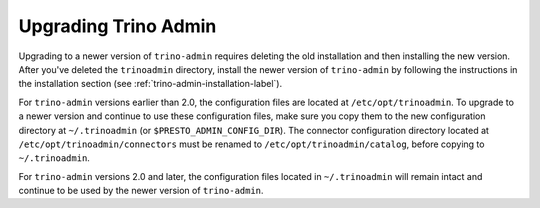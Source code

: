 ======================
Upgrading Trino Admin
======================

Upgrading to a newer version of ``trino-admin`` requires deleting the old
installation and then installing the new version.  After you've deleted the
``trinoadmin`` directory, install the newer version of ``trino-admin``
by following the instructions in the installation section
(see :ref:`trino-admin-installation-label`).

For ``trino-admin`` versions earlier than 2.0, the configuration files are
located at ``/etc/opt/trinoadmin``.  To upgrade to a newer version and
continue to use these configuration files, make sure you copy them to the
new configuration directory at ``~/.trinoadmin`` (or
``$PRESTO_ADMIN_CONFIG_DIR``). The connector configuration directory
located at ``/etc/opt/trinoadmin/connectors`` must be renamed to
``/etc/opt/trinoadmin/catalog``, before copying to ``~/.trinoadmin``.

For ``trino-admin`` versions 2.0 and later, the configuration files
located in ``~/.trinoadmin`` will remain intact and continue to be used
by the newer version of ``trino-admin``.
